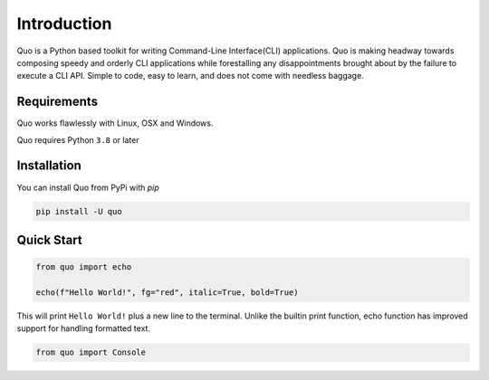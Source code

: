 Introduction
============
Quo is a Python based toolkit for writing Command-Line Interface(CLI) applications. Quo is making headway towards composing speedy and orderly CLI applications while forestalling any disappointments brought about by the failure to execute a CLI API. Simple to code, easy to learn, and does not come with needless baggage.


Requirements
------------

Quo works flawlessly with Linux, OSX and Windows.

Quo requires Python ``3.8`` or later

Installation
------------

You can install Quo from PyPi with `pip`

.. code:: console

 pip install -U quo


Quick Start
-----------

.. code:: python

    from quo import echo

    echo(f"Hello World!", fg="red", italic=True, bold=True)

This will print ``Hello World!`` plus a new line to the terminal. Unlike the builtin print function, echo function has improved support for handling formatted text.


.. code:: python

   from quo import Console

